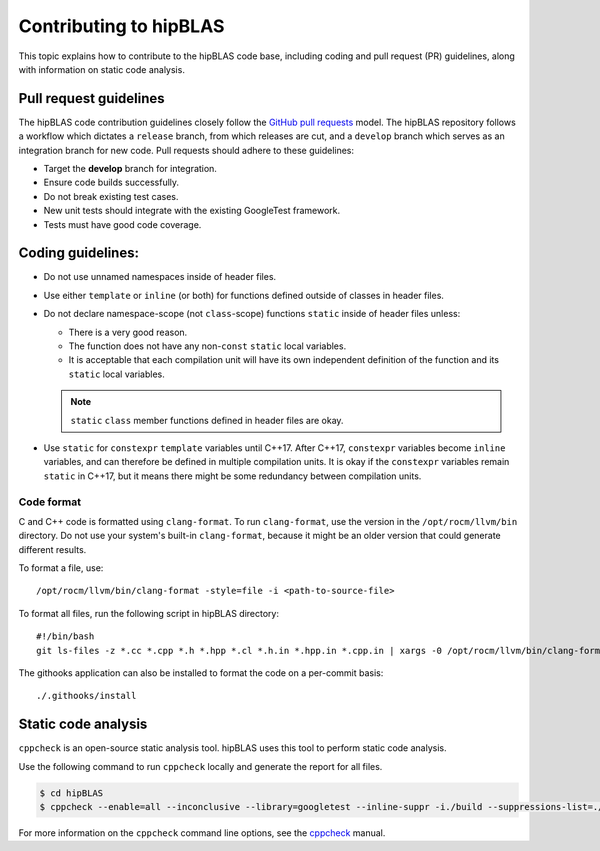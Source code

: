 .. meta::
  :description: How to contribute to hipBLAS
  :keywords: hipBLAS, rocBLAS, BLAS, ROCm, API, Linear Algebra, documentation, contribution

.. _contribute:

********************************************************************
Contributing to hipBLAS
********************************************************************

This topic explains how to contribute to the hipBLAS code base, including coding
and pull request (PR) guidelines, along with information on static code analysis.

Pull request guidelines
=======================

The hipBLAS code contribution guidelines closely follow the `GitHub
pull requests <https://help.github.com/articles/using-pull-requests/>`__ model.
The hipBLAS repository follows a workflow which dictates a ``release`` branch, from which releases are cut, and a
``develop`` branch which serves as an integration branch for new code. Pull requests should
adhere to these guidelines:

*  Target the **develop** branch for integration.
*  Ensure code builds successfully.
*  Do not break existing test cases.
*  New unit tests should integrate with the existing GoogleTest framework.
*  Tests must have good code coverage.

Coding guidelines:
==================

*  Do not use unnamed namespaces inside of header files.
*  Use either ``template`` or ``inline`` (or both) for functions defined outside of classes in header files.
*  Do not declare namespace-scope (not ``class``-scope) functions ``static`` inside of header files
   unless:

   *  There is a very good reason.
   *  The function does not have any non-``const`` ``static`` local variables.
   *  It is acceptable that each compilation unit will have its own independent definition of the function and
      its ``static`` local variables.

   .. note::
   
      ``static`` ``class`` member functions defined in header files are okay.

*  Use ``static`` for ``constexpr`` ``template`` variables until C++17. After C++17,
   ``constexpr`` variables become ``inline`` variables, and can therefore be defined in multiple compilation units.
   It is okay if the ``constexpr`` variables remain ``static`` in C++17, but it means there might
   be some redundancy between compilation units.

Code format
-----------

C and C++ code is formatted using ``clang-format``. To run ``clang-format``,
use the version in the ``/opt/rocm/llvm/bin`` directory. Do not use your
system's built-in ``clang-format``, because it might be an older version that
could generate different results.

To format a file, use:

::

    /opt/rocm/llvm/bin/clang-format -style=file -i <path-to-source-file>

To format all files, run the following script in hipBLAS directory:

::

    #!/bin/bash
    git ls-files -z *.cc *.cpp *.h *.hpp *.cl *.h.in *.hpp.in *.cpp.in | xargs -0 /opt/rocm/llvm/bin/clang-format -style=file -i

The githooks application can also be installed to format the code on a per-commit basis:

::

    ./.githooks/install

Static code analysis
=====================

``cppcheck`` is an open-source static analysis tool. hipBLAS uses this tool to perform static code analysis.

Use the following command to run ``cppcheck`` locally and generate the report for all files.

.. code:: bash

   $ cd hipBLAS
   $ cppcheck --enable=all --inconclusive --library=googletest --inline-suppr -i./build --suppressions-list=./CppCheckSuppressions.txt --template="{file}:{line}: {severity}: {id} :{message}" . 2> cppcheck_report.txt

For more information on the ``cppcheck`` command line options, see the `cppcheck <http://cppcheck.net/>`_ manual.
